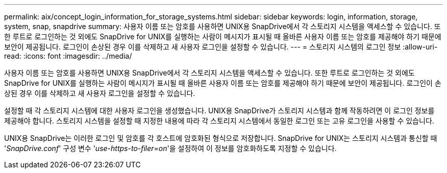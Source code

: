 ---
permalink: aix/concept_login_information_for_storage_systems.html 
sidebar: sidebar 
keywords: login, information, storage, system, snap, snapdrive 
summary: 사용자 이름 또는 암호를 사용하면 UNIX용 SnapDrive에서 각 스토리지 시스템을 액세스할 수 있습니다. 또한 루트로 로그인하는 것 외에도 SnapDrive for UNIX를 실행하는 사람이 메시지가 표시될 때 올바른 사용자 이름 또는 암호를 제공해야 하기 때문에 보안이 제공됩니다. 로그인이 손상된 경우 이를 삭제하고 새 사용자 로그인을 설정할 수 있습니다. 
---
= 스토리지 시스템의 로그인 정보
:allow-uri-read: 
:icons: font
:imagesdir: ../media/


[role="lead"]
사용자 이름 또는 암호를 사용하면 UNIX용 SnapDrive에서 각 스토리지 시스템을 액세스할 수 있습니다. 또한 루트로 로그인하는 것 외에도 SnapDrive for UNIX를 실행하는 사람이 메시지가 표시될 때 올바른 사용자 이름 또는 암호를 제공해야 하기 때문에 보안이 제공됩니다. 로그인이 손상된 경우 이를 삭제하고 새 사용자 로그인을 설정할 수 있습니다.

설정할 때 각 스토리지 시스템에 대한 사용자 로그인을 생성했습니다. UNIX용 SnapDrive가 스토리지 시스템과 함께 작동하려면 이 로그인 정보를 제공해야 합니다. 스토리지 시스템을 설정할 때 지정한 내용에 따라 각 스토리지 시스템에서 동일한 로그인 또는 고유 로그인을 사용할 수 있습니다.

UNIX용 SnapDrive는 이러한 로그인 및 암호를 각 호스트에 암호화된 형식으로 저장합니다. SnapDrive for UNIX는 스토리지 시스템과 통신할 때 '_SnapDrive.conf_' 구성 변수 '_use-https-to-filer=on_'을 설정하여 이 정보를 암호화하도록 지정할 수 있습니다.
